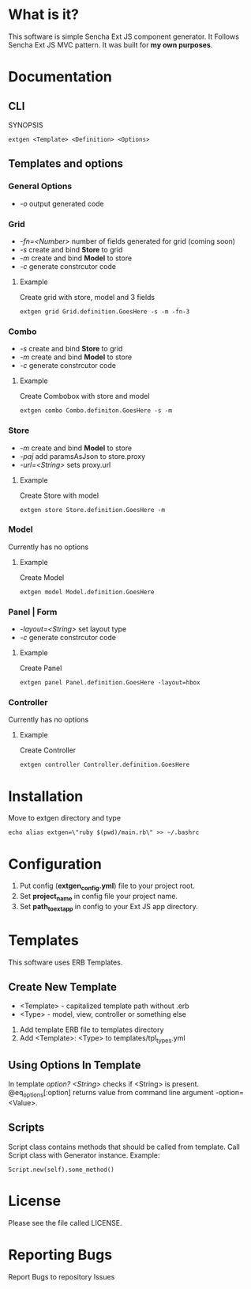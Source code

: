 #+OPTIONS: toc:2 
* What is it?
  This software is simple Sencha Ext JS component generator.
  It Follows Sencha Ext JS MVC pattern.
  It was built for *my own purposes*.
  
* Documentation
** CLI
   SYNOPSIS
   #+BEGIN_SRC
        extgen <Template> <Definition> <Options>
   #+END_SRC
** Templates and options
*** General Options
    - /-o/ output generated code
*** Grid
    - /-fn=<Number>/ number of fields generated for grid (coming soon)
    - /-s/ create and bind *Store* to grid
    - /-m/ create and bind *Model* to store
    - /-c/ generate constrcutor code
**** Example
     Create grid with store, model and 3 fields
     #+BEGIN_SRC
        extgen grid Grid.definition.GoesHere -s -m -fn-3
     #+END_SRC
*** Combo
    - /-s/ create and bind *Store* to grid
    - /-m/ create and bind *Model* to store
    - /-c/ generate constrcutor code
**** Example
     Create Combobox with store and model
     #+BEGIN_SRC
        extgen combo Combo.definiton.GoesHere -s -m
     #+END_SRC
*** Store
    - /-m/ create and bind *Model* to store
    - /-paj/ add paramsAsJson to store.proxy
    - /-url=<String>/ sets proxy.url
**** Example
     Create Store with model
     #+BEGIN_SRC
        extgen store Store.definition.GoesHere -m
     #+END_SRC
*** Model
    Currently has no options
**** Example
     Create Model
     #+BEGIN_SRC
        extgen model Model.definition.GoesHere
     #+END_SRC
*** Panel | Form
    - /-layout=<String>/ set layout type
    - /-c/ generate constrcutor code
**** Example
     Create Panel
     #+BEGIN_SRC
        extgen panel Panel.definition.GoesHere -layout=hbox
     #+END_SRC
*** Controller
    Currently has no options
**** Example
     Create Controller
     #+BEGIN_SRC
        extgen controller Controller.definition.GoesHere
     #+END_SRC

* Installation
  Move to extgen directory and type
  #+BEGIN_SRC
       echo alias extgen=\"ruby $(pwd)/main.rb\" >> ~/.bashrc
  #+END_SRC

* Configuration
  1. Put config (*extgen_config.yml*) file to your project root.
  2. Set *project_name* in config file your project name.
  3. Set *path_to_ext_app* in config to your Ext JS app directory.

* Templates
  This software uses ERB Templates.
** Create New Template
   - <Template> - capitalized template path without .erb
   - <Type> - model, view, controller or something else

   1. Add template ERB file to templates directory
   2. Add <Template>: <Type> to templates/tpl_types.yml
** Using Options In Template
   In template /option? <String>/ checks if <String> is present.
   @eq_options[:option] returns value from command line argument -option=<Value>.
** Scripts
   Script class contains methods that should be called from template.
   Call Script class with Generator instance.
   Example:
   #+BEGIN_SRC
        Script.new(self).some_method()
   #+END_SRC
   
* License
  Please see the file called LICENSE.

* Reporting Bugs
  Report Bugs to repository Issues
